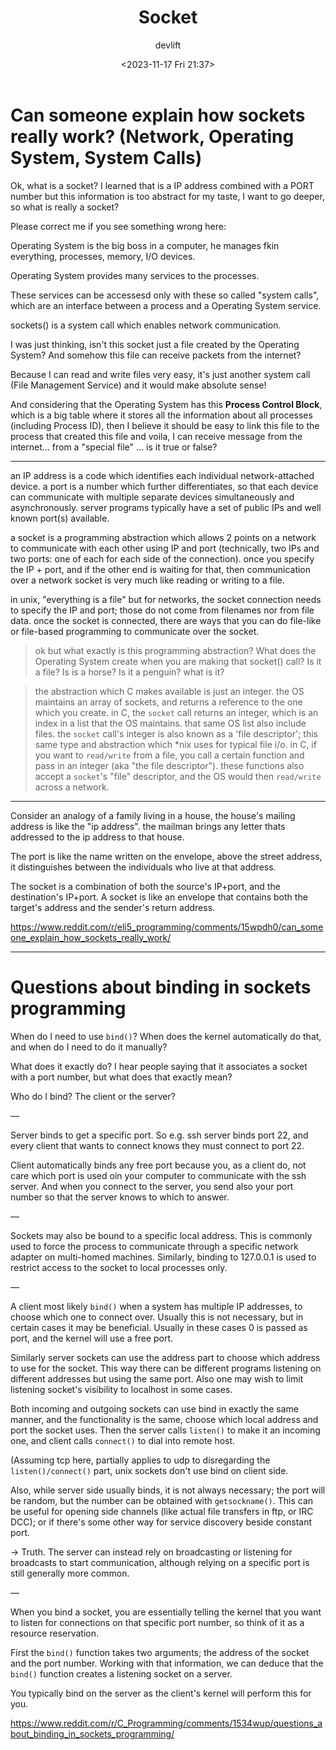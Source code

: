 #+title: Socket
#+author: devlift
#+date: <2023-11-17 Fri 21:37>
* Can someone explain how sockets really work? (Network, Operating System, System Calls)
Ok, what is a socket? I learned that is a IP address combined with a PORT
number but this information is too abstract for my taste, I want to go deeper,
so what is really a socket?

Please correct me if you see something wrong here:

Operating System is the big boss in a computer, he manages fkin everything,
processes, memory, I/O devices.

Operating System provides many services to the processes.

These services can be accessesd only with these so called "system calls",
which are an interface between a process and a Operating System service.

sockets() is a system call which enables network communication.

I was just thinking, isn't this socket just a file created by the Operating
System? And somehow this file can receive packets from the internet?

Because I can read and write files very easy, it's just another system call
(File Management Service) and it would make absolute sense!

And considering that the Operating System has this *Process Control Block*,
which is a big table where it stores all the information about all processes
(including Process ID), then I believe it should be easy to link this file to
the process that created this file and voila, I can receive message from the
internet... from a "special file" ... is it true or false?

-----

an IP address is a code which identifies each individual network-attached
device. a port is a number which further differentiates, so that each device
can communicate with multiple separate devices simultaneously and
asynchronously. server programs typically have a set of public IPs and well
known port(s) available.

a socket is a programming abstraction which allows 2 points on a network to
communicate with each other using IP and port (technically, two IPs and two
ports: one of each for each side of the connection). once you specify the IP +
port, and if the other end is waiting for that, then communication over a
network socket is very much like reading or writing to a file.

in unix, "everything is a file" but for networks, the socket connection needs
to specify the IP and port; those do not come from filenames nor from file
data. once the socket is connected, there are ways that you can do file-like
or file-based programming to communicate over the socket.

#+begin_quote
ok but what exactly is this programming abstraction? What does the Operating
System create when you are making that socket() call? Is it a file? Is is a
horse? Is it a penguin? what is it?
#+end_quote

#+begin_quote
the abstraction which C makes available is just an integer. the OS maintains
an array of  sockets, and returns a reference to the one which you create. in
C, the =socket= call returns an integer, which is an index in a list that the OS
maintains. that same OS list also include files. the =socket= call's integer is
also known as a 'file descriptor'; this same type and abstraction which *nix
uses for typical file i/o. in C, if you want to =read/write= from a file, you
call a certain function and pass in an integer (aka "the file
descriptor"). these functions also accept a =socket='s "file" descriptor, and
the OS would then =read/write= across a network.
#+end_quote

-----

Consider an analogy of a family living in a house, the house's mailing address
is like the "ip address". the mailman brings any letter thats addressed to the
ip address to that house.

The port is like the name written on the envelope, above the street address,
it distinguishes between the individuals who live at that address.

The socket is a combination of both the source's IP+port, and the
destination's IP+port. A socket is like an envelope that contains both the
target's address and the sender's return address.

[[https://www.reddit.com/r/eli5_programming/comments/15wpdh0/can_someone_explain_how_sockets_really_work/]]
-----
* Questions about binding in sockets programming
When do I need to use =bind()=? When does the kernel automatically do that, and
when do I need to do it manually?

What does it exactly do? I hear people saying that it associates a socket with
a port number, but what does that exactly mean?

Who do I bind? The client or the server?

---

Server binds to get a specific port. So e.g. ssh server binds port 22, and
every client that wants to connect knows they must connect to port 22.

Client automatically binds any free port because you, as a client do, not care
which port is used oin your computer to communicate with the ssh server. And
when you connect to the server, you send also your port number so that the
server knows to which to answer.

---

Sockets may also be bound to a specific local address. This is commonly used
to force the process to communicate through a specific network adapter on
multi-homed machines. Similarly, binding to 127.0.0.1 is used to restrict
access to the socket to local processes only.

---

A client most likely =bind()= when a system has multiple IP addresses, to choose
which one to connect over. Usually this is not necessary, but in certain cases
it may be beneficial. Usually in these cases 0 is passed as port, and the
kernel will use a free port.

Similarly server sockets can use the address part to choose which address to
use for the socket. This way there can be different programs listening on
different addresses but using the same port. Also one may wish to limit
listening socket's visibility to localhost in some cases.

Both incoming and outgoing sockets can use bind in exactly the same manner,
and the functionality is the same, choose which local address and port the
socket uses. Then the server calls =listen()= to make it an incoming one, and
client calls =connect()= to dial into remote host.

(Assuming tcp here, partially applies to udp to disregarding the
=listen()/connect()= part, unix sockets don't use bind on client side.

Also, while server side usually binds, it is not always necessary; the port
will be random, but the number can be obtained with =getsockname()=. This can be
useful for opening side channels (like actual file transfers in ftp, or IRC
DCC); or if there's some other way for service discovery beside constant port.

-> Truth. The server can instead rely on broadcasting or listening for
   broadcasts to start communication, although relying on a specific port is
   still generally more common.

--- 

When you bind a socket, you are essentially telling the kernel that you want
to listen for connections on that specific port number, so think of it as a
resource reservation.

First the =bind()= function takes two arguments; the address of the socket and
the port number. Working with that information, we can deduce that the =bind()=
function creates a listening socket on a server.

You typically bind on the server as the client's kernel will perform this for
you.

[[https://www.reddit.com/r/C_Programming/comments/1534wup/questions_about_binding_in_sockets_programming/]]
